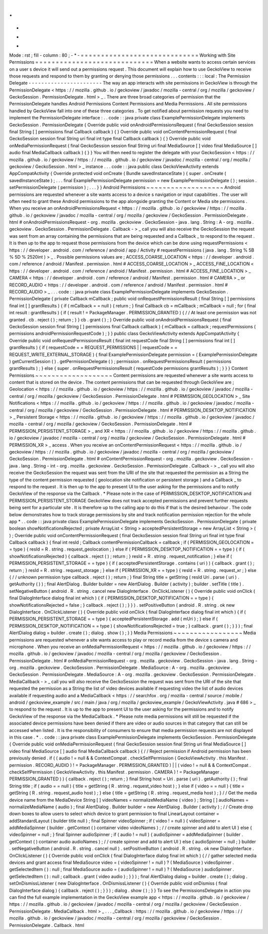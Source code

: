 .
.
-
*
-
Mode
:
rst
;
fill
-
column
:
80
;
-
*
-
=
=
=
=
=
=
=
=
=
=
=
=
=
=
=
=
=
=
=
=
=
=
=
=
=
=
=
=
=
Working
with
Site
Permissions
=
=
=
=
=
=
=
=
=
=
=
=
=
=
=
=
=
=
=
=
=
=
=
=
=
=
=
=
=
When
a
website
wants
to
access
certain
services
on
a
user
s
device
it
will
send
out
a
permissions
request
.
This
document
will
explain
how
to
use
GeckoView
to
receive
those
requests
and
respond
to
them
by
granting
or
denying
those
permissions
.
.
.
contents
:
:
:
local
:
The
Permission
Delegate
-
-
-
-
-
-
-
-
-
-
-
-
-
-
-
-
-
-
-
-
-
-
-
The
way
an
app
interacts
with
site
permissions
in
GeckoView
is
through
the
PermissionDelegate
<
https
:
/
/
mozilla
.
github
.
io
/
geckoview
/
javadoc
/
mozilla
-
central
/
org
/
mozilla
/
geckoview
/
GeckoSession
.
PermissionDelegate
.
html
>
_
.
There
are
three
broad
categories
of
permission
that
the
PermissionDelegate
handles
Android
Permissions
Content
Permissions
and
Media
Permissions
.
All
site
permissions
handled
by
GeckoView
fall
into
one
of
these
three
categories
.
To
get
notified
about
permission
requests
you
need
to
implement
the
PermissionDelegate
interface
:
.
.
code
:
:
java
private
class
ExamplePermissionDelegate
implements
GeckoSession
.
PermissionDelegate
{
Override
public
void
onAndroidPermissionsRequest
(
final
GeckoSession
session
final
String
[
]
permissions
final
Callback
callback
)
{
}
Override
public
void
onContentPermissionRequest
(
final
GeckoSession
session
final
String
uri
final
int
type
final
Callback
callback
)
{
}
Override
public
void
onMediaPermissionRequest
(
final
GeckoSession
session
final
String
uri
final
MediaSource
[
]
video
final
MediaSource
[
]
audio
final
MediaCallback
callback
)
{
}
}
You
will
then
need
to
register
the
delegate
with
your
GeckoSession
<
https
:
/
/
mozilla
.
github
.
io
/
geckoview
/
https
:
/
/
mozilla
.
github
.
io
/
geckoview
/
javadoc
/
mozilla
-
central
/
org
/
mozilla
/
geckoview
/
GeckoSession
.
html
>
_
instance
.
.
.
code
:
:
java
public
class
GeckoViewActivity
extends
AppCompatActivity
{
Override
protected
void
onCreate
(
Bundle
savedInstanceState
)
{
super
.
onCreate
(
savedInstanceState
)
;
.
.
.
final
ExamplePermissionDelegate
permission
=
new
ExamplePermissionDelegate
(
)
;
session
.
setPermissionDelegate
(
permission
)
;
.
.
.
}
}
Android
Permissions
~
~
~
~
~
~
~
~
~
~
~
~
~
~
~
~
~
~
~
Android
permissions
are
requested
whenever
a
site
wants
access
to
a
device
s
navigation
or
input
capabilities
.
The
user
will
often
need
to
grant
these
Android
permissions
to
the
app
alongside
granting
the
Content
or
Media
site
permissions
.
When
you
receive
an
onAndroidPermissionsRequest
<
https
:
/
/
mozilla
.
github
.
io
/
geckoview
/
https
:
/
/
mozilla
.
github
.
io
/
geckoview
/
javadoc
/
mozilla
-
central
/
org
/
mozilla
/
geckoview
/
GeckoSession
.
PermissionDelegate
.
html
#
onAndroidPermissionsRequest
-
org
.
mozilla
.
geckoview
.
GeckoSession
-
java
.
lang
.
String
:
A
-
org
.
mozilla
.
geckoview
.
GeckoSession
.
PermissionDelegate
.
Callback
-
>
_
call
you
will
also
receive
the
GeckoSession
the
request
was
sent
from
an
array
containing
the
permissions
that
are
being
requested
and
a
Callback
_
to
respond
to
the
request
.
It
is
then
up
to
the
app
to
request
those
permissions
from
the
device
which
can
be
done
using
requestPermissions
<
https
:
/
/
developer
.
android
.
com
/
reference
/
android
/
app
/
Activity
#
requestPermissions
(
java
.
lang
.
String
%
5B
%
5D
%
2520int
)
>
_
.
Possible
permissions
values
are
;
ACCESS_COARSE_LOCATION
<
https
:
/
/
developer
.
android
.
com
/
reference
/
android
/
Manifest
.
permission
.
html
#
ACCESS_COARSE_LOCATION
>
_
ACCESS_FINE_LOCATION
<
https
:
/
/
developer
.
android
.
com
/
reference
/
android
/
Manifest
.
permission
.
html
#
ACCESS_FINE_LOCATION
>
_
CAMERA
<
https
:
/
/
developer
.
android
.
com
/
reference
/
android
/
Manifest
.
permission
.
html
#
CAMERA
>
_
or
RECORD_AUDIO
<
https
:
/
/
developer
.
android
.
com
/
reference
/
android
/
Manifest
.
permission
.
html
#
RECORD_AUDIO
>
_
.
.
.
code
:
:
java
private
class
ExamplePermissionDelegate
implements
GeckoSession
.
PermissionDelegate
{
private
Callback
mCallback
;
public
void
onRequestPermissionsResult
(
final
String
[
]
permissions
final
int
[
]
grantResults
)
{
if
(
mCallback
=
=
null
)
{
return
;
}
final
Callback
cb
=
mCallback
;
mCallback
=
null
;
for
(
final
int
result
:
grantResults
)
{
if
(
result
!
=
PackageManager
.
PERMISSION_GRANTED
)
{
/
/
At
least
one
permission
was
not
granted
.
cb
.
reject
(
)
;
return
;
}
}
cb
.
grant
(
)
;
}
Override
public
void
onAndroidPermissionsRequest
(
final
GeckoSession
session
final
String
[
]
permissions
final
Callback
callback
)
{
mCallback
=
callback
;
requestPermissions
(
permissions
androidPermissionRequestCode
)
;
}
}
public
class
GeckoViewActivity
extends
AppCompatActivity
{
Override
public
void
onRequestPermissionsResult
(
final
int
requestCode
final
String
[
]
permissions
final
int
[
]
grantResults
)
{
if
(
requestCode
=
=
REQUEST_PERMISSIONS
|
|
requestCode
=
=
REQUEST_WRITE_EXTERNAL_STORAGE
)
{
final
ExamplePermissionDelegate
permission
=
(
ExamplePermissionDelegate
)
getCurrentSession
(
)
.
getPermissionDelegate
(
)
;
permission
.
onRequestPermissionsResult
(
permissions
grantResults
)
;
}
else
{
super
.
onRequestPermissionsResult
(
requestCode
permissions
grantResults
)
;
}
}
}
Content
Permissions
~
~
~
~
~
~
~
~
~
~
~
~
~
~
~
~
~
~
~
Content
permissions
are
requested
whenever
a
site
wants
access
to
content
that
is
stored
on
the
device
.
The
content
permissions
that
can
be
requested
through
GeckoView
are
;
Geolocation
<
https
:
/
/
mozilla
.
github
.
io
/
geckoview
/
https
:
/
/
mozilla
.
github
.
io
/
geckoview
/
javadoc
/
mozilla
-
central
/
org
/
mozilla
/
geckoview
/
GeckoSession
.
PermissionDelegate
.
html
#
PERMISSION_GEOLOCATION
>
_
Site
Notifications
<
https
:
/
/
mozilla
.
github
.
io
/
geckoview
/
https
:
/
/
mozilla
.
github
.
io
/
geckoview
/
javadoc
/
mozilla
-
central
/
org
/
mozilla
/
geckoview
/
GeckoSession
.
PermissionDelegate
.
html
#
PERMISSION_DESKTOP_NOTIFICATION
>
_
Persistent
Storage
<
https
:
/
/
mozilla
.
github
.
io
/
geckoview
/
https
:
/
/
mozilla
.
github
.
io
/
geckoview
/
javadoc
/
mozilla
-
central
/
org
/
mozilla
/
geckoview
/
GeckoSession
.
PermissionDelegate
.
html
#
PERMISSION_PERSISTENT_STORAGE
>
_
and
XR
<
https
:
/
/
mozilla
.
github
.
io
/
geckoview
/
https
:
/
/
mozilla
.
github
.
io
/
geckoview
/
javadoc
/
mozilla
-
central
/
org
/
mozilla
/
geckoview
/
GeckoSession
.
PermissionDelegate
.
html
#
PERMISSION_XR
>
_
access
.
When
you
receive
an
onContentPermissionRequest
<
https
:
/
/
mozilla
.
github
.
io
/
geckoview
/
https
:
/
/
mozilla
.
github
.
io
/
geckoview
/
javadoc
/
mozilla
-
central
/
org
/
mozilla
/
geckoview
/
GeckoSession
.
PermissionDelegate
.
html
#
onContentPermissionRequest
-
org
.
mozilla
.
geckoview
.
GeckoSession
-
java
.
lang
.
String
-
int
-
org
.
mozilla
.
geckoview
.
GeckoSession
.
PermissionDelegate
.
Callback
-
>
_
call
you
will
also
receive
the
GeckoSession
the
request
was
sent
from
the
URI
of
the
site
that
requested
the
permission
as
a
String
the
type
of
the
content
permission
requested
(
geolocation
site
notification
or
persistent
storage
)
and
a
Callback
_
to
respond
to
the
request
.
It
is
then
up
to
the
app
to
present
UI
to
the
user
asking
for
the
permissions
and
to
notify
GeckoView
of
the
response
via
the
Callback
.
*
Please
note
in
the
case
of
PERMISSION_DESKTOP_NOTIFICATION
and
PERMISSION_PERSISTENT_STORAGE
GeckoView
does
not
track
accepted
permissions
and
prevent
further
requests
being
sent
for
a
particular
site
.
It
is
therefore
up
to
the
calling
app
to
do
this
if
that
is
the
desired
behaviour
.
The
code
below
demonstrates
how
to
track
storage
permissions
by
site
and
track
notification
permission
rejection
for
the
whole
app
*
.
.
code
:
:
java
private
class
ExamplePermissionDelegate
implements
GeckoSession
.
PermissionDelegate
{
private
boolean
showNotificationsRejected
;
private
ArrayList
<
String
>
acceptedPersistentStorage
=
new
ArrayList
<
String
>
(
)
;
Override
public
void
onContentPermissionRequest
(
final
GeckoSession
session
final
String
uri
final
int
type
final
Callback
callback
)
{
final
int
resId
;
Callback
contentPermissionCallback
=
callback
;
if
(
PERMISSION_GEOLOCATION
=
=
type
)
{
resId
=
R
.
string
.
request_geolocation
;
}
else
if
(
PERMISSION_DESKTOP_NOTIFICATION
=
=
type
)
{
if
(
showNotificationsRejected
)
{
callback
.
reject
(
)
;
return
;
}
resId
=
R
.
string
.
request_notification
;
}
else
if
(
PERMISSION_PERSISTENT_STORAGE
=
=
type
)
{
if
(
acceptedPersistentStorage
.
contains
(
uri
)
)
{
callback
.
grant
(
)
;
return
;
}
resId
=
R
.
string
.
request_storage
;
}
else
if
(
PERMISSION_XR
=
=
type
)
{
resId
=
R
.
string
.
request_xr
;
}
else
{
/
/
unknown
permission
type
callback
.
reject
(
)
;
return
;
}
final
String
title
=
getString
(
resId
Uri
.
parse
(
uri
)
.
getAuthority
(
)
)
;
final
AlertDialog
.
Builder
builder
=
new
AlertDialog
.
Builder
(
activity
)
;
builder
.
setTitle
(
title
)
.
setNegativeButton
(
android
.
R
.
string
.
cancel
new
DialogInterface
.
OnClickListener
(
)
{
Override
public
void
onClick
(
final
DialogInterface
dialog
final
int
which
)
{
if
(
PERMISSION_DESKTOP_NOTIFICATION
=
=
type
)
{
showNotificationsRejected
=
false
;
}
callback
.
reject
(
)
;
}
}
)
.
setPositiveButton
(
android
.
R
.
string
.
ok
new
DialogInterface
.
OnClickListener
(
)
{
Override
public
void
onClick
(
final
DialogInterface
dialog
final
int
which
)
{
if
(
PERMISSION_PERSISTENT_STORAGE
=
=
type
)
{
acceptedPersistentStorage
.
add
(
mUri
)
;
}
else
if
(
PERMISSION_DESKTOP_NOTIFICATION
=
=
type
)
{
showNotificationsRejected
=
true
;
}
callback
.
grant
(
)
;
}
}
)
;
final
AlertDialog
dialog
=
builder
.
create
(
)
;
dialog
.
show
(
)
;
}
}
Media
Permissions
~
~
~
~
~
~
~
~
~
~
~
~
~
~
~
~
~
Media
permissions
are
requested
whenever
a
site
wants
access
to
play
or
record
media
from
the
device
s
camera
and
microphone
.
When
you
receive
an
onMediaPermissionRequest
<
https
:
/
/
mozilla
.
github
.
io
/
geckoview
/
https
:
/
/
mozilla
.
github
.
io
/
geckoview
/
javadoc
/
mozilla
-
central
/
org
/
mozilla
/
geckoview
/
GeckoSession
.
PermissionDelegate
.
html
#
onMediaPermissionRequest
-
org
.
mozilla
.
geckoview
.
GeckoSession
-
java
.
lang
.
String
-
org
.
mozilla
.
geckoview
.
GeckoSession
.
PermissionDelegate
.
MediaSource
:
A
-
org
.
mozilla
.
geckoview
.
GeckoSession
.
PermissionDelegate
.
MediaSource
:
A
-
org
.
mozilla
.
geckoview
.
GeckoSession
.
PermissionDelegate
.
MediaCallback
-
>
_
call
you
will
also
receive
the
GeckoSession
the
request
was
sent
from
the
URI
of
the
site
that
requested
the
permission
as
a
String
the
list
of
video
devices
available
if
requesting
video
the
list
of
audio
devices
available
if
requesting
audio
and
a
MediaCallback
<
https
:
/
/
searchfox
.
org
/
mozilla
-
central
/
source
/
mobile
/
android
/
geckoview_example
/
src
/
main
/
java
/
org
/
mozilla
/
geckoview_example
/
GeckoViewActivity
.
java
#
686
>
_
to
respond
to
the
request
.
It
is
up
to
the
app
to
present
UI
to
the
user
asking
for
the
permissions
and
to
notify
GeckoView
of
the
response
via
the
MediaCallback
.
*
Please
note
media
permissions
will
still
be
requested
if
the
associated
device
permissions
have
been
denied
if
there
are
video
or
audio
sources
in
that
category
that
can
still
be
accessed
when
listed
.
It
is
the
responsibility
of
consumers
to
ensure
that
media
permission
requests
are
not
displayed
in
this
case
.
*
.
.
code
:
:
java
private
class
ExamplePermissionDelegate
implements
GeckoSession
.
PermissionDelegate
{
Override
public
void
onMediaPermissionRequest
(
final
GeckoSession
session
final
String
uri
final
MediaSource
[
]
video
final
MediaSource
[
]
audio
final
MediaCallback
callback
)
{
/
/
Reject
permission
if
Android
permission
has
been
previously
denied
.
if
(
(
audio
!
=
null
&
&
ContextCompat
.
checkSelfPermission
(
GeckoViewActivity
.
this
Manifest
.
permission
.
RECORD_AUDIO
)
!
=
PackageManager
.
PERMISSION_GRANTED
)
|
|
(
video
!
=
null
&
&
ContextCompat
.
checkSelfPermission
(
GeckoViewActivity
.
this
Manifest
.
permission
.
CAMERA
)
!
=
PackageManager
.
PERMISSION_GRANTED
)
)
{
callback
.
reject
(
)
;
return
;
}
final
String
host
=
Uri
.
parse
(
uri
)
.
getAuthority
(
)
;
final
String
title
;
if
(
audio
=
=
null
)
{
title
=
getString
(
R
.
string
.
request_video
host
)
;
}
else
if
(
video
=
=
null
)
{
title
=
getString
(
R
.
string
.
request_audio
host
)
;
}
else
{
title
=
getString
(
R
.
string
.
request_media
host
)
;
}
/
/
Get
the
media
device
name
from
the
MediaDevice
String
[
]
videoNames
=
normalizeMediaName
(
video
)
;
String
[
]
audioNames
=
normalizeMediaName
(
audio
)
;
final
AlertDialog
.
Builder
builder
=
new
AlertDialog
.
Builder
(
activity
)
;
/
/
Create
drop
down
boxes
to
allow
users
to
select
which
device
to
grant
permission
to
final
LinearLayout
container
=
addStandardLayout
(
builder
title
null
)
;
final
Spinner
videoSpinner
;
if
(
video
!
=
null
)
{
videoSpinner
=
addMediaSpinner
(
builder
.
getContext
(
)
container
video
videoNames
)
;
/
/
create
spinner
and
add
to
alert
UI
}
else
{
videoSpinner
=
null
;
}
final
Spinner
audioSpinner
;
if
(
audio
!
=
null
)
{
audioSpinner
=
addMediaSpinner
(
builder
.
getContext
(
)
container
audio
audioNames
)
;
/
/
create
spinner
and
add
to
alert
UI
}
else
{
audioSpinner
=
null
;
}
builder
.
setNegativeButton
(
android
.
R
.
string
.
cancel
null
)
.
setPositiveButton
(
android
.
R
.
string
.
ok
new
DialogInterface
.
OnClickListener
(
)
{
Override
public
void
onClick
(
final
DialogInterface
dialog
final
int
which
)
{
/
/
gather
selected
media
devices
and
grant
access
final
MediaSource
video
=
(
videoSpinner
!
=
null
)
?
(
MediaSource
)
videoSpinner
.
getSelectedItem
(
)
:
null
;
final
MediaSource
audio
=
(
audioSpinner
!
=
null
)
?
(
MediaSource
)
audioSpinner
.
getSelectedItem
(
)
:
null
;
callback
.
grant
(
video
audio
)
;
}
}
)
;
final
AlertDialog
dialog
=
builder
.
create
(
)
;
dialog
.
setOnDismissListener
(
new
DialogInterface
.
OnDismissListener
(
)
{
Override
public
void
onDismiss
(
final
DialogInterface
dialog
)
{
callback
.
reject
(
)
;
}
}
)
;
dialog
.
show
(
)
;
}
}
To
see
the
PermissionsDelegate
in
action
you
can
find
the
full
example
implementation
in
the
GeckoView
example
app
<
https
:
/
/
mozilla
.
github
.
io
/
geckoview
/
https
:
/
/
mozilla
.
github
.
io
/
geckoview
/
javadoc
/
mozilla
-
central
/
org
/
mozilla
/
geckoview
/
GeckoSession
.
PermissionDelegate
.
MediaCallback
.
html
>
_
.
.
.
_Callback
:
https
:
/
/
mozilla
.
github
.
io
/
geckoview
/
https
:
/
/
mozilla
.
github
.
io
/
geckoview
/
javadoc
/
mozilla
-
central
/
org
/
mozilla
/
geckoview
/
GeckoSession
.
PermissionDelegate
.
Callback
.
html
